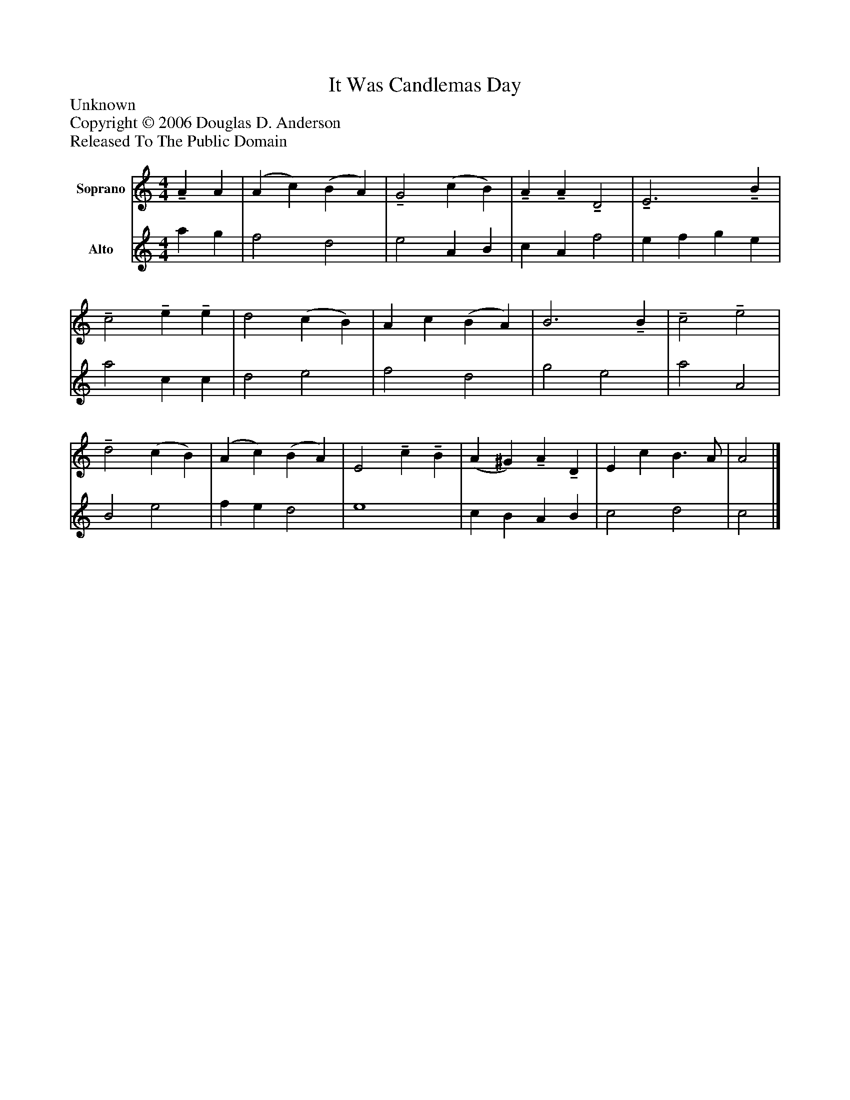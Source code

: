 %%abc-creator mxml2abc 1.4
%%abc-version 2.0
%%continueall true
%%titletrim true
%%titleformat A-1 T C1, Z-1, S-1
X: 0
T: It Was Candlemas Day
Z: Unknown
Z: Copyright © 2006 Douglas D. Anderson
Z: Released To The Public Domain
L: 1/4
M: 4/4
V: P1 name="Soprano"
%%MIDI program 1 74
V: P2 name="Alto"
%%MIDI program 2 74
K: C
[V: P1] !tenuto! A A | (A c) (B A) |!tenuto! G2 (c B) |!tenuto! A!tenuto! A!tenuto! D2 |!tenuto! E3!tenuto! B |!tenuto! c2!tenuto! e!tenuto! e | d2 (c B) | A c (B A) | B3!tenuto! B |!tenuto! c2!tenuto! e2 |!tenuto! d2 (c B) | (A c) (B A) | E2!tenuto! c!tenuto! B | (A ^G)!tenuto! A!tenuto! D | E c B3/ A/ | A2|]
[V: P2]  a g | f2 d2 | e2 A B | c A f2 | e f g e | a2 c c | d2 e2 | f2 d2 | g2 e2 | a2 A2 | B2 e2 | f e d2 | e4 | c B A B | c2 d2 | c2|]

